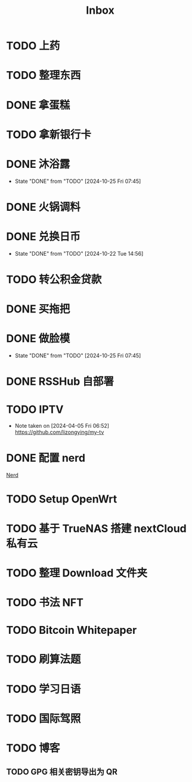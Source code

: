 #+title: Inbox
* TODO 上药
SCHEDULED: <2024-10-28 Mon .+1>
* TODO 整理东西
SCHEDULED: <2024-11-13 Wed>
* DONE 拿蛋糕
SCHEDULED: <2024-10-25 Fri 20:00>
* TODO 拿新银行卡
SCHEDULED: <2024-10-29 Tue>
* DONE 沐浴露
CLOSED: [2024-10-25 Fri 07:45] SCHEDULED: <2024-10-24 Thu 12:10>
- State "DONE"       from "TODO"       [2024-10-25 Fri 07:45]
* DONE 火锅调料
SCHEDULED: <2024-10-24 Thu 07:00>
* DONE 兑换日币
CLOSED: [2024-10-22 Tue 14:56] SCHEDULED: <2024-10-22 Tue>
- State "DONE"       from "TODO"       [2024-10-22 Tue 14:56]
* TODO 转公积金贷款
SCHEDULED: <2024-10-21 Mon>
* DONE 买拖把
SCHEDULED: <2024-10-21 Mon>
* DONE 做脸模
CLOSED: [2024-10-25 Fri 07:45] SCHEDULED: <2024-10-24 Thu 14:00>
- State "DONE"       from "TODO"       [2024-10-25 Fri 07:45]
* DONE RSSHub 自部署
SCHEDULED: <2024-09-26 Thu>
* TODO IPTV
SCHEDULED: <2025-01-01 Wed>
- Note taken on [2024-04-05 Fri 06:52] \\
  https://github.com/lizongying/my-tv
* DONE 配置 nerd
SCHEDULED: <2024-08-23 Fri>
:PROPERTIES:
:TRIGGER:  next-sibling scheduled!("++0d")
:END:
[[file:~/.password-store/Network/Host/Racknerd/web.gpg][Nerd]]
* TODO Setup OpenWrt
SCHEDULED: <2024-10-16 Wed>
* TODO 基于 TrueNAS 搭建 nextCloud 私有云
:PROPERTIES:
:TRIGGER:  next-sibling scheduled!("++0d")
:BLOCKER:  previous-sibling
:END:
* TODO 整理 Download 文件夹
:PROPERTIES:
:BLOCKER:  previous-sibling
:END:
* TODO 书法 NFT
* TODO Bitcoin Whitepaper
* TODO 刷算法题
* TODO 学习日语
* TODO 国际驾照
* TODO 博客
** TODO GPG 相关密钥导出为 QR
